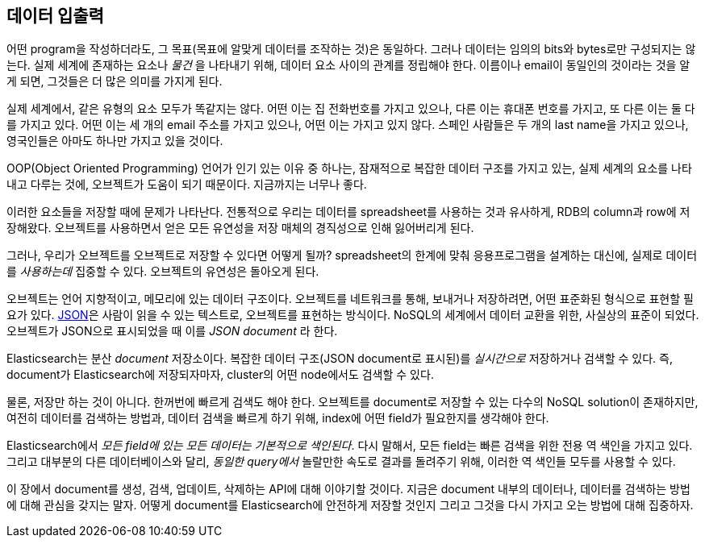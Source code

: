 [[data-in-data-out]]
== 데이터 입출력

어떤 program을 작성하더라도, 그 목표(목표에 알맞게 데이터를 조작하는 것)은 동일하다.
그러나 데이터는 임의의 bits와 bytes로만 구성되지는 않는다. 실제 세계에 존재하는 요소나 _물건_ 을 
나타내기 위해, 데이터 요소 사이의 관계를 정립해야 한다. 이름이나 email이
동일인의 것이라는 것을 알게 되면, 그것들은 더 많은 의미를 가지게 된다.

실제 세계에서, 같은 유형의 요소 모두가 똑같지는 않다. 어떤 이는 집 전화번호를 가지고 있으나,
다른 이는 휴대폰 번호를 가지고, 또 다른 이는 둘 다를 가지고 있다.
어떤 이는 세 개의 email 주소를 가지고 있으나, 어떤 이는 가지고 있지 않다. 스페인 사람들은
두 개의 last name을 가지고 있으나, 영국인들은 아마도 하나만 가지고 있을 것이다.

OOP(Object Oriented Programming) 언어가 인기 있는 이유 중 하나는, 잠재적으로 복잡한
데이터 구조를 가지고 있는, 실제 세계의 요소를 나타내고 다루는 것에, 오브젝트가 도움이 되기
때문이다. 지금까지는 너무나 좋다.

이러한 요소들을 저장할 때에 문제가 나타난다. 전통적으로 우리는 데이터를 spreadsheet를
사용하는 것과 유사하게, RDB의 column과 row에 저장해왔다. 오브젝트를 사용하면서 얻은 모든
유연성을 저장 매체의 경직성으로 인해 잃어버리게 된다.

그러나, 우리가 오브젝트를 오브젝트로 저장할 수 있다면 어떻게 될까?((("objects", "storing as objects"))) spreadsheet의 한계에 맞춰 
응용프로그램을 설계하는 대신에, 실제로 데이터를 _사용하는데_  집중할 수 있다. 오브젝트의 유연성은 돌아오게 된다.

오브젝트는 언어 지향적이고, 메모리에 있는 데이터 구조이다.((("objects", "defined"))) 오브젝트를 네트워크를 통해, 보내거나 저장하려면, 어떤 표준화된 형식으로 표현할 필요가 있다. 
http://en.wikipedia.org/wiki/Json[JSON]은 사람이 읽을 수 있는 텍스트로, 오브젝트를 표현하는 방식이다. ((("objects", "represented by JSON")))((("JSON", "representing objects in human-readable text")))((("JavaScript Object Notation", see="JSON"))) 
NoSQL의 세계에서 데이터 교환을 위한, 사실상의 표준이 되었다. 오브젝트가 JSON으로 표시되었을 때 이를 _JSON document_ 라 한다.((("JSON documents")))

Elasticsearch는 분산 _document_ 저장소이다.((("document store, Elasticsearch as"))) 복잡한 데이터 구조(JSON document로 표시된)를 _실시간으로_ 저장하거나 검색할 수 있다. 
즉, document가 Elasticsearch에 저장되자마자, cluster의 어떤 node에서도 검색할 수 있다.

물론, 저장만 하는 것이 아니다. 한꺼번에 빠르게 검색도 해야 한다. 오브젝트를 document로 저장할 수 있는 
다수의 NoSQL solution이 존재하지만, 여전히 데이터를 검색하는 방법과, 데이터 검색을 빠르게 하기 위해, 
index에 어떤 field가 필요한지를 생각해야 한다.

Elasticsearch에서 _모든 field에 있는 모든 데이터는 기본적으로 색인된다_.((("indexing", "in Elasticsearch"))) 
다시 말해서, 모든 field는 빠른 검색을 위한 전용 역 색인을 가지고 있다. 그리고 대부분의 다른 데이터베이스와 달리, 
_동일한 query에서_  놀랄만한 속도로 결과를 돌려주기 위해, 이러한 역 색인들 모두를 사용할 수 있다.

이 장에서 document를 생성, 검색, 업데이트, 삭제하는 API에 대해 이야기할 것이다. 
지금은 document 내부의 데이터나, 데이터를 검색하는 방법에 대해 관심을 갖지는 말자. 
어떻게 document를 Elasticsearch에 안전하게 저장할 것인지 그리고 그것을 다시 가지고 오는 방법에 대해 집중하자.
